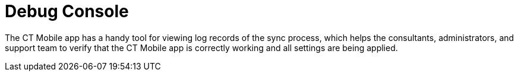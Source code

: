 = Debug Console

The CT Mobile app has a handy tool for viewing log records of the sync
process, which helps the consultants, administrators, and support team
to verify that the CT Mobile app is correctly working and all settings
are being applied.

ifdef::ios[]

To access the *Debug Console* screen, perform the double finger rotation
gesture on the link:ios/home-screen[Home screen].

image:debug-console-opening.gif[]

ifdef::win[]

To access the *Debug Console* screen, drag the bottom on
the link:ios/application-settings[Settings screen].



Since CT Mobile 1.3, you can call the debug log during the sync process
by right-clicking or long-pressing (at least 2 seconds) and then
releasing anywhere on the screen.

image:62575609.png[]



link:ios/sync-logs[Logs] are stored as the link:ios/sync-log[Sync Log]
records and can be sent to Salesforce or by email to the support team
depending on the settings in the *Support and Logs* section of
link:ios/ct-mobile-control-panel-general#h2__1687169837[CT Mobile
Control Panel: General]/*Logs and Support* section of
link:ios/ct-mobile-control-panel-general-new#h2__1687169837[CT Mobile
Control Panel 2.0: General]. *Debug Console* allows searching the log
records highlighting the search results.

ifdef::ios[]
image:debug-console-search.png[]
ifdef::win[]
image:62575611.png[]
